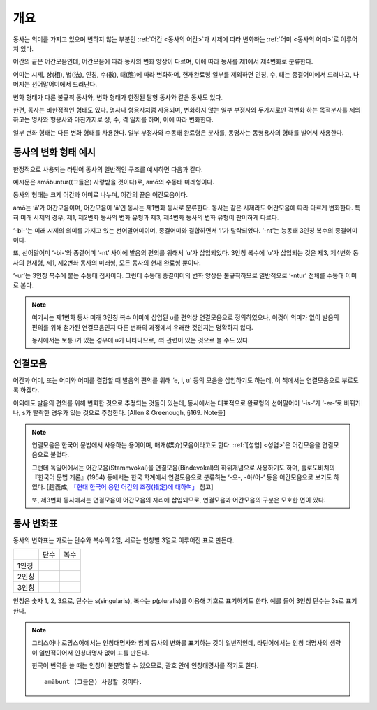 개요
====

동사는 의미를 가지고 있으며 변하지 않는 부분인 :ref:`어간 <동사의 어간>`\과 시제에 따라 변화하는 :ref:`어미 <동사의 어미>`\로 이루어져 있다.

어간의 끝은 어간모음인데, 어간모음에 따라 동사의 변화 양상이 다르며, 이에 따라 동사를 제1에서 제4변화로 분류한다.

어미는 시제, 상(相), 법(法), 인칭, 수(數), 태(態)에 따라 변화하며, 현재완료형 일부를 제외하면 인칭, 수, 태는 종결어미에서 드러나고, 나머지는 선어말어미에서 드러난다.

변화 형태가 다른 불규칙 동사와, 변화 형태가 한정된 탈형 동사와 같은 동사도 있다.

한편, 동사는 비한정적인 형태도 있다. 명사나 형용사처럼 사용되며, 변화하지 않는 일부 부정사와 두가지로만 격변화 하는 목적분사를 제외하고는 명사와 형용사와 마찬가지로 성, 수, 격 일치를 하며, 이에 따라 변화한다.

일부 변화 형태는 다른 변화 형태를 차용한다. 일부 부정사와 수동태 완료형은 분사를, 동명사는 동형용사의 형태를 빌어서 사용한다.

.. image:: amatus_eras.svg

동사의 변화 형태 예시
---------------------

한정적으로 사용되는 라틴어 동사의 일반적인 구조를 예시하면 다음과 같다.

.. image:: amabuntur.svg

예시문은 amābuntur((그들은) 사랑받을 것이다)로, amō의 수동태 미래형이다.

동사의 형태는 크게 어간과 어미로 나누며, 어간의 끝은 어간모음이다.

amō는 ‘ā’가 어간모음이며, 어간모음이 ‘ā’인 동사는 제1변화 동사로 분류한다. 동사는 같은 시제라도 어간모음에 따라 다르게 변화한다. 특히 미래 시제의 경우, 제1, 제2변화 동사의 변화 유형과 제3, 제4변화 동사의 변화 유형이 판이하게 다르다.

‘-bi-’는 미래 시제의 의미를 가지고 있는 선어말어미이며, 종결어미와 결합하면서 ‘i’가 탈락되었다. ‘-nt’는 능동태 3인칭 복수의 종결어미이다.

또, 선어말어미 ‘-bi-’와 종결어미 ‘-nt’ 사이에 발음의 편의를 위해서 ‘u’가 삽입되었다. 3인칭 복수에 ‘u’가 삽입되는 것은 제3, 제4변화 동사의 현재형, 제1, 제2변화 동사의 미래형, 모든 동사의 현재 완료형 뿐이다.

‘-ur’는 3인칭 복수에 붙는 수동태 접사이다. 그런데 수동태 종결어미의 변화 양상은 불규칙하므로 일반적으로 ‘-ntur’ 전체를 수동태 어미로 본다.

.. note::

   여기서는 제1변화 동사 미래 3인칭 복수 어미에 삽입된 u를 편의상 연결모음으로 정의하였으나, 이것이 의미가 없이 발음의 편의를 위해 첨가된 연결모음인지 다른 변화의 과정에서 유래한 것인지는 명확하지 않다.

   동사에서는 보통 i가 있는 경우에 u가 나타나므로, i와 관련이 있는 것으로 볼 수도 있다.

연결모음
--------

어간과 어미, 또는 어미와 어미를 결합할 때 발음의 편의를 위해 ‘e, i, u’ 등의 모음을 삽입하기도 하는데, 이 책에서는 연결모음으로 부르도록 하겠다.

이외에도 발음의 편의를 위해 변화한 것으로 추정되는 것들이 있는데, 동사에서는 대표적으로 완료형의 선어말어미 ‘-is-’가 ‘-er-’로 바뀌거나, s가 탈락한 경우가 있는 것으로 추정한다. [Allen & Greenough, §169. Note들]

.. note::

   연결모음은 한국어 문법에서 사용하는 용어이며, 매개(媒介)모음이라고도 한다. :ref:`[성염] <성염>`\은 어간모음을 연결모음으로 불렀다.

   그런데 독일어에서는 어간모음(Stammvokal)을 연결모음(Bindevokal)의 하위개념으로 사용하기도 하며, 홀로도비치의 『한국어 문법 개론』(1954) 등에서는 한국 학계에서 연결모음으로 분류하는 ‘-으-, -아/어-’ 등을 어간모음으로 보기도 하였다. [趙義成, `「현대 한국어 용언 어간의 조정(措定)에 대하여」 <http://www.tufs.ac.jp/ts/personal/choes/korean/base/goki.html#2.3>`_ 참고]

   또, 제3변화 동사에서는 연결모음이 어간모음의 자리에 삽입되므로, 연결모음과 어간모음의 구분은 모호한 면이 있다.

동사 변화표
-----------

동사의 변화표는 가로는 단수와 복수의 2열, 세로는 인칭별 3열로 이루어진 표로 만든다.

+-------+------+------+
|       | 단수 | 복수 |
+-------+------+------+
| 1인칭 |      |      |
+-------+------+------+
| 2인칭 |      |      |
+-------+------+------+
| 3인칭 |      |      |
+-------+------+------+

인칭은 숫자 1, 2, 3으로, 단수는 s(singularis), 복수는 p(pluralis)를 이용해 기호로 표기하기도 한다. 예를 들어 3인칭 단수는 3s로 표기한다.

.. note::

   그리스어나 로망스어에서는 인칭대명사와 함께 동사의 변화를 표기하는 것이 일반적인데, 라틴어에서는 인칭 대명사의 생략이 일반적이어서 인칭대명사 없이 표를 만든다.

   한국어 번역을 쓸 때는 인칭이 불분명할 수 있으므로, 괄호 안에 인칭대명사를 적기도 한다. ::

      amābunt (그들은) 사랑할 것이다.
